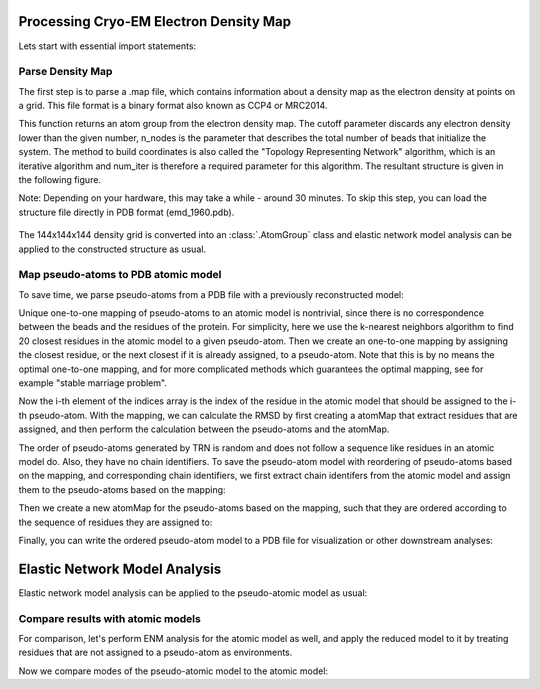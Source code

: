 .. em_analysis:

Processing Cryo-EM Electron Density Map
==================================================================

Lets start with essential import statements:

.. ipython:: python

   from prody import *
   import numpy as np
   import matplotlib


Parse Density Map
-----------------------------------------------------------------

The first step is to parse a .map file, which contains information
about a density map as the electron density at points on a grid.
This file format is a binary format also known as CCP4 or MRC2014. 

.. ipython:: python

   emd = parseEMD('emd_1960.map', cutoff=1.2, n_nodes=3000, num_iter=30)
   emd

This function returns an atom group from the electron density
map. The cutoff parameter discards any electron density lower than
the given number, n_nodes is the parameter that describes the
total number of beads that initialize the system. The method to
build coordinates is also called the "Topology Representing
Network" algorithm, which is an iterative algorithm and num_iter 
is therefore a required parameter for this algorithm. 
The resultant structure is given in the following figure. 

Note: Depending on your hardware, this may take a while - around
30 minutes. To skip this step, you can load the structure file
directly in PDB format (emd_1960.pdb).

.. figure:: ../../_static/figures/8000nodes_with_map.png
   :scale: 80%


The 144x144x144 density grid is converted into an :class:`.AtomGroup`
class and elastic network model analysis can be applied to the 
constructed structure as usual. 


Map pseudo-atoms to PDB atomic model
-----------------------------------------------------------------

To save time, we parse pseudo-atoms from a PDB file with a previously 
reconstructed model:

.. ipython:: python

   emd = parsePDB('EMD-1961_trn.pdb')
   pdb = parsePDB('4a0v.pdb', subset='ca')

Unique one-to-one mapping of pseudo-atoms to an atomic model is nontrivial, 
since there is no correspondence between the beads and the residues of the 
protein. For simplicity, here we use the k-nearest neighbors algorithm to 
find 20 closest residues in the atomic model to a given pseudo-atom. Then 
we create an one-to-one mapping by assigning the closest residue, or the 
next closest if it is already assigned, to a pseudo-atom. Note that this 
is by no means the optimal one-to-one mapping, and for more complicated methods 
which guarantees the optimal mapping, see for example "stable marriage problem".

.. ipython:: python

   from sklearn.neighbors import NearestNeighbors
   mapping = []
   nbrs = NearestNeighbors(n_neighbors=20, algorithm='ball_tree').fit(pdb.getCoords())
   _, indices = nbrs.kneighbors(emd.getCoords())
   for i, ind in enumerate(indices):
      for j in range(len(ind)):
         if ind[j] not in mapping:
               mapping.append(ind[j])
               break
   indices = np.array(mapping)

Now the i-th element of the indices array is the index of the residue in the atomic model 
that should be assigned to the i-th pseudo-atom. With the mapping, we can calculate the 
RMSD by first creating a atomMap that extract residues that are assigned, and then perform 
the calculation between the pseudo-atoms and the atomMap.

.. ipython:: python

   pmap = AtomMap(pdb, indices)
   calcRMSD(emd, pmap)

The order of pseudo-atoms generated by TRN is random and does not follow a sequence like 
residues in an atomic model do. Also, they have no chain identifiers. To save the 
pseudo-atom model with reordering of pseudo-atoms based on the mapping, and corresponding 
chain identifiers, we first extract chain identifers from the atomic model and assign them 
to the pseudo-atoms based on the mapping:

.. ipython:: python

   chid = pdb.getChids()[indices].flatten()
   emd.setChids(chid)

Then we create a new atomMap for the pseudo-atoms based on the mapping, such that they are 
ordered according to the sequence of residues they are assigned to:

.. ipython:: python

   I = np.argsort(indices)
   amap = AtomMap(emd, I).toAtomGroup()
   amap.setResnums(np.arange(amap.numAtoms()))

Finally, you can write the ordered pseudo-atom model to a PDB file for visualization or 
other downstream analyses:

.. ipython:: python

   writePDB('EMD-1961_mapped.pdb', amap)


Elastic Network Model Analysis
==================================================================

Elastic network model analysis can be applied to the pseudo-atomic model as usual:

.. ipython:: python
   :verbatim:
   
   anm_emd = ANM('TRiC EMDMAP ANM Analysis')
   anm_emd.buildHessian(emd, cutoff=20)
   anm_emd.calcModes(n_modes=5)
   writeNMD('tric_anm_3_modes_3000nodes.nmd', anm_emd[:3], emd)


Compare results with atomic models
-----------------------------------------------------------------

For comparison, let's perform ENM analysis for the atomic model as well, and apply 
the reduced model to it by treating residues that are not assigned to a pseudo-atom 
as environments.

.. ipython:: python

   anm_pdb = ANM('4a0v ANM')

   anm_pdb.buildHessian(pdb)
   anm_pdb_reduced, _ = reduceModel(anm_pdb, pdb, pmap)

   anm_pdb_reduced.calcModes(n_modes=5)

Now we compare modes of the pseudo-atomic model to the atomic model:

.. ipython:: python

   @savefig cyrody_anm_overlap.png width=4in
   showOverlapTable(anm_emd, anm_pdb_reduced)
